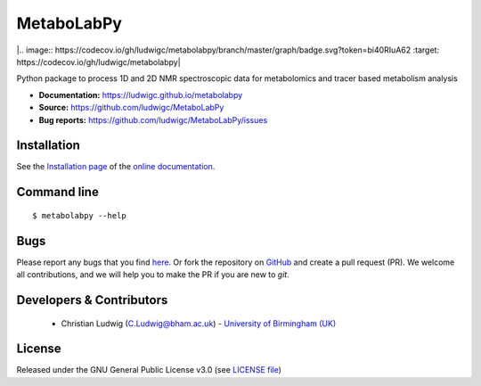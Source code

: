 MetaboLabPy
============
|Version| |Py versions| |Git| |Bioconda| |Build Status (AppVeyor)| |License| |.. image:: https://codecov.io/gh/ludwigc/metabolabpy/branch/master/graph/badge.svg?token=bi40RIuA62  :target: https://codecov.io/gh/ludwigc/metabolabpy|

Python package to process 1D and 2D NMR spectroscopic data for metabolomics and tracer based metabolism analysis

- **Documentation:** https://ludwigc.github.io/metabolabpy
- **Source:** https://github.com/ludwigc/MetaboLabPy
- **Bug reports:** https://github.com/ludwigc/MetaboLabPy/issues

Installation
------------
See the `Installation page <https://ludwigc.github.io/metabolabpy/introduction.html#installation>`__ of
the `online documentation <https://ludwigc.github.io/metabolabpy/>`__.


Command line
------------
::

    $ metabolabpy --help


Bugs
----
Please report any bugs that you find `here <https://github.com/ludwigc/MetaboLabPy/issues>`_.
Or fork the repository on `GitHub <https://github.com/ludwigc/MetaboLabPy/>`_
and create a pull request (PR). We welcome all contributions, and we
will help you to make the PR if you are new to `git`.


Developers & Contributors
-------------------------
 - Christian Ludwig (C.Ludwig@bham.ac.uk) - `University of Birmingham (UK) <http://www.birmingham.ac.uk/index.aspx>`_


License
-------
Released under the GNU General Public License v3.0 (see `LICENSE file <https://github.com/ludwigc/metabolabpy/blob/master/LICENSE>`_)


.. |Build Status (Travis)| image:: https://img.shields.io/travis/ludwigc/metabolabpy.svg?style=flat&maxAge=3600&label=Travis-CI
   :target: https://travis-ci.org/ludwigc/metabolabpy

.. |Build Status (AppVeyor)| image:: https://img.shields.io/appveyor/ci/ludwigc/metabolabpy.svg?style=flat&maxAge=3600&label=AppVeyor
   :target: https://ci.appveyor.com/project/ludwigc/metabolabpy/branch/master

.. |Py versions| image:: https://img.shields.io/pypi/pyversions/metabolabpy.svg?style=flat&maxAge=3600
   :target: https://pypi.python.org/pypi/metabolabpy/

.. |Version| image:: https://img.shields.io/pypi/v/metabolabpy.svg?style=flat&maxAge=3600
   :target: https://pypi.python.org/pypi/metabolabpy/

.. |Git| image:: https://img.shields.io/badge/repository-GitHub-blue.svg?style=flat&maxAge=3600
   :target: https://github.com/ludwigc/metabolabpy

.. |Bioconda| image:: https://img.shields.io/badge/install%20with-bioconda-brightgreen.svg?style=flat&maxAge=3600
   :target: http://bioconda.github.io/recipes/metabolabpy/README.html

.. |License| image:: https://img.shields.io/pypi/l/metabolabpy.svg?style=flat&maxAge=3600
   :target: https://www.gnu.org/licenses/gpl-3.0.html

.. |RTD doc| image:: https://img.shields.io/badge/documentation-RTD-71B360.svg?style=flat&maxAge=3600
   :target: https://metabolabpy.readthedocs.io/en/latest/
   
.. |codecov| image:: https://codecov.io/gh/ludwigc/metabolabpy/branch/master/graph/badge.svg
   :target: https://codecov.io/gh/ludwigc/metabolabpy

.. |binder| image:: https://mybinder.org/badge_logo.svg
   :target: https://mybinder.org/v2/gh/ludwigc/metabolabpy/master?filepath=notebooks%2Fworkflow.ipynb
